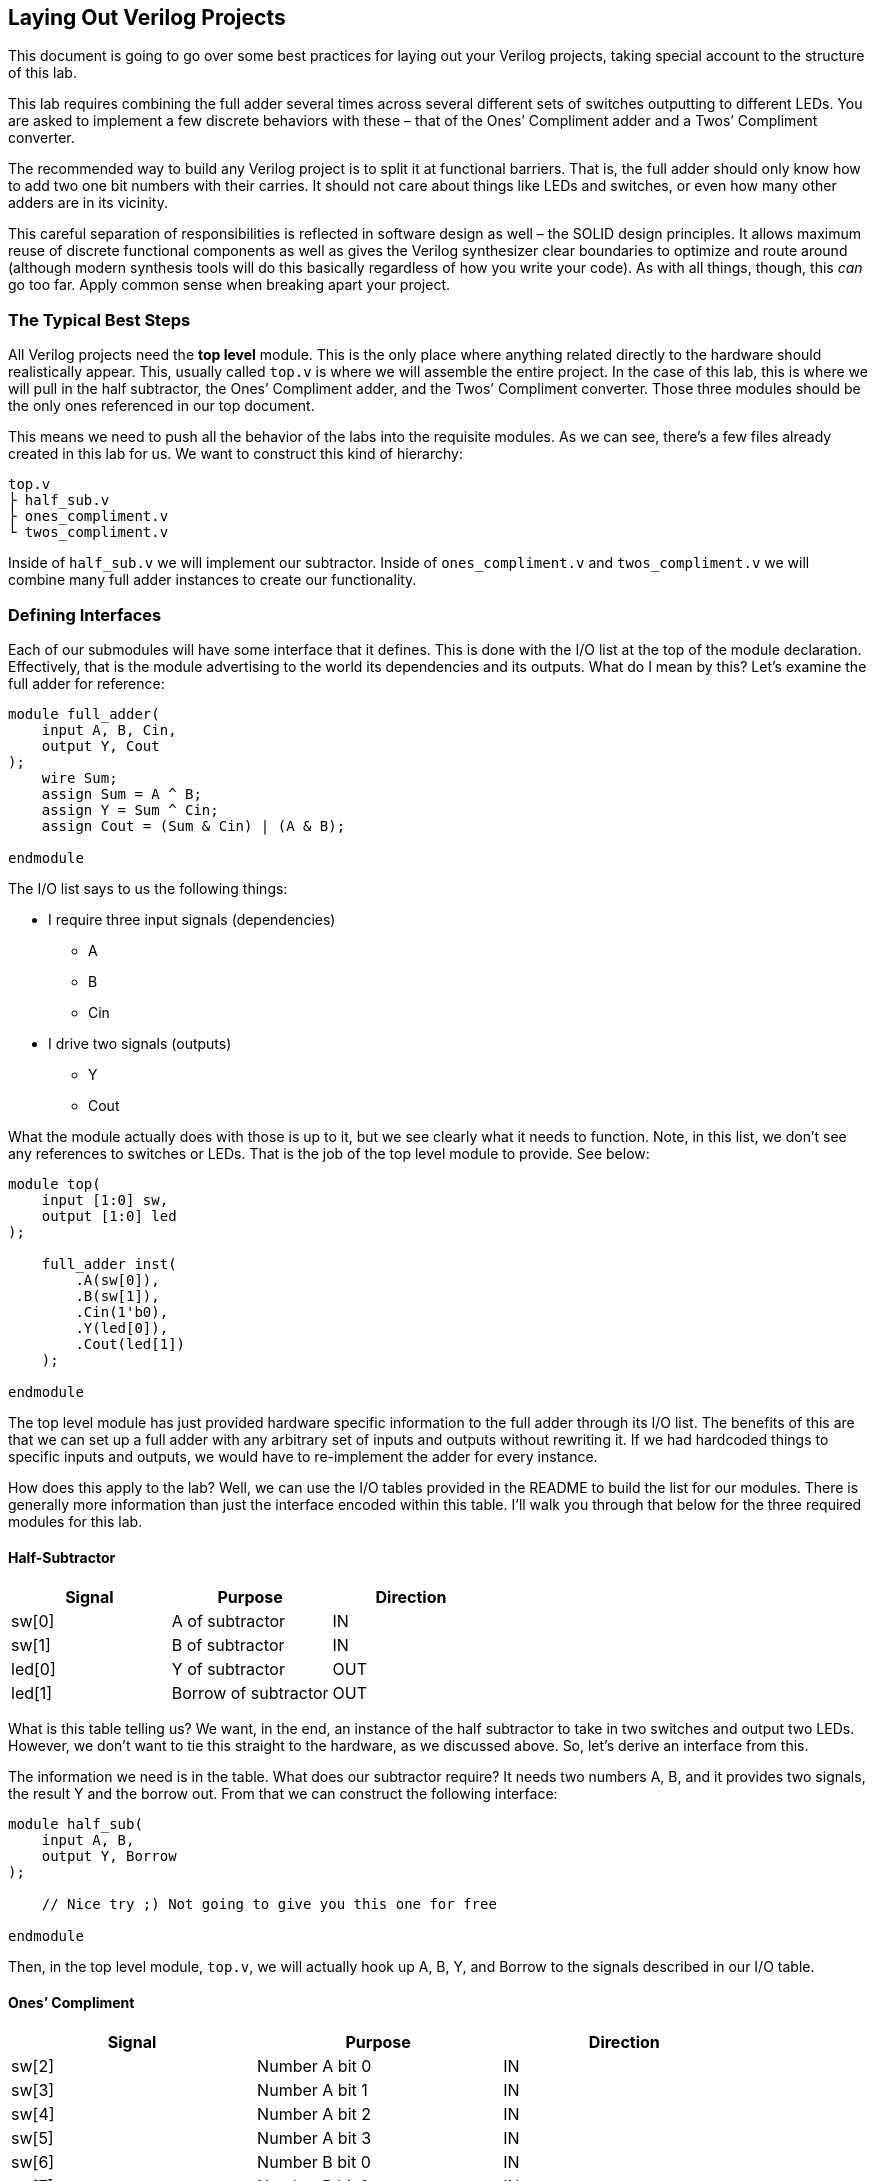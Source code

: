 == Laying Out Verilog Projects
:source-highlighter: highlight.js
:highlightjs-languages: verilog
:icons: font
:toc:

This document is going to go over some best practices for laying out
your Verilog projects, taking special account to the structure of this
lab.

This lab requires combining the full adder several times across several
different sets of switches outputting to different LEDs. You are asked
to implement a few discrete behaviors with these – that of the Ones’
Compliment adder and a Twos’ Compliment converter.

The recommended way to build any Verilog project is to split it at
functional barriers. That is, the full adder should only know how to add
two one bit numbers with their carries. It should not care about things
like LEDs and switches, or even how many other adders are in its
vicinity.

This careful separation of responsibilities is reflected in software
design as well – the SOLID design principles. It allows maximum reuse of
discrete functional components as well as gives the Verilog synthesizer
clear boundaries to optimize and route around (although modern synthesis
tools will do this basically regardless of how you write your code). As
with all things, though, this _can_ go too far. Apply common sense when
breaking apart your project.

=== The Typical Best Steps

All Verilog projects need the *top level* module. This is the only place
where anything related directly to the hardware should realistically
appear. This, usually called `top.v` is where we will assemble the
entire project. In the case of this lab, this is where we will pull in
the half subtractor, the Ones’ Compliment adder, and the Twos’
Compliment converter. Those three modules should be the only ones
referenced in our top document.

This means we need to push all the behavior of the labs into the
requisite modules. As we can see, there’s a few files already created in
this lab for us. We want to construct this kind of hierarchy:

[source,txt]
----
top.v
├ half_sub.v
├ ones_compliment.v
└ twos_compliment.v
----

Inside of `half_sub.v` we will implement our subtractor. Inside of
`ones_compliment.v` and `twos_compliment.v` we will combine many full
adder instances to create our functionality.

=== Defining Interfaces

Each of our submodules will have some interface that it defines. This is
done with the I/O list at the top of the module declaration.
Effectively, that is the module advertising to the world its
dependencies and its outputs. What do I mean by this? Let’s examine the
full adder for reference:

[source,verilog]
----
module full_adder(
    input A, B, Cin,
    output Y, Cout
);
    wire Sum;
    assign Sum = A ^ B;
    assign Y = Sum ^ Cin;
    assign Cout = (Sum & Cin) | (A & B);
    
endmodule
----

The I/O list says to us the following things:

* I require three input signals (dependencies)
** A
** B
** Cin
* I drive two signals (outputs)
** Y
** Cout

What the module actually does with those is up to it, but we see clearly
what it needs to function. Note, in this list, we don’t see any
references to switches or LEDs. That is the job of the top level module
to provide. See below:

[source,verilog]
----
module top(
    input [1:0] sw,
    output [1:0] led
);

    full_adder inst(
        .A(sw[0]),
        .B(sw[1]),
        .Cin(1'b0),
        .Y(led[0]),
        .Cout(led[1])
    );

endmodule
----

The top level module has just provided hardware specific information to
the full adder through its I/O list. The benefits of this are that we
can set up a full adder with any arbitrary set of inputs and outputs
without rewriting it. If we had hardcoded things to specific inputs and
outputs, we would have to re-implement the adder for every instance.

How does this apply to the lab? Well, we can use the I/O tables provided
in the README to build the list for our modules. There is generally more
information than just the interface encoded within this table. I’ll walk
you through that below for the three required modules for this lab.

==== Half-Subtractor

[cols=",,",options="header",]
|===
|Signal |Purpose |Direction
|sw[0] |A of subtractor |IN
|sw[1] |B of subtractor |IN
|led[0] |Y of subtractor |OUT
|led[1] |Borrow of subtractor |OUT
|===

What is this table telling us? We want, in the end, an instance of the
half subtractor to take in two switches and output two LEDs. However, we
don’t want to tie this straight to the hardware, as we discussed above.
So, let’s derive an interface from this.

The information we need is in the table. What does our subtractor
require? It needs two numbers A, B, and it provides two signals, the
result Y and the borrow out. From that we can construct the following
interface:

[source,verilog]
----
module half_sub(
    input A, B,
    output Y, Borrow
);

    // Nice try ;) Not going to give you this one for free

endmodule
----

Then, in the top level module, `top.v`, we will actually hook up A, B,
Y, and Borrow to the signals described in our I/O table.

==== Ones’ Compliment

[cols=",,",options="header",]
|===
|Signal |Purpose |Direction
|sw[2] |Number A bit 0 |IN
|sw[3] |Number A bit 1 |IN
|sw[4] |Number A bit 2 |IN
|sw[5] |Number A bit 3 |IN
|sw[6] |Number B bit 0 |IN
|sw[7] |Number B bit 1 |IN
|sw[8] |Number B bit 2 |IN
|sw[9] |Number B bit 3 |IN
|led[2] |Ones’ Compliment addition bit 0 |OUT
|led[3] |Ones’ Compliment addition bit 1 |OUT
|led[4] |Ones’ Compliment addition bit 2 |OUT
|led[5] |Ones’ Compliment addition bit 3 |OUT
|===

This one is a little more complicated. But, again, let’s tease the
interface from the information in this table. It is clear that we have
three main players, A, B, and the output. Each of which is a four bit
number. So, let’s define our interface.

[source,verilog]
----
module ones_compliment(
    input [3:0] A, // Four bits of A: 3, 2, 1, 0
    input [3:0] B, // Same for B
    output [3:0] Y // and for Y
);

endmodule
----

==== Twos’ Compliment

[cols=",,",options="header",]
|===
|Signal |Purpose |Direction
|sw[2] |Number bit 0 |IN
|sw[3] |Number bit 1 |IN
|sw[4] |Number bit 2 |IN
|sw[5] |Number bit 3 |IN
|sw[6] |Number bit 4 |IN
|sw[7] |Number bit 5 |IN
|sw[8] |Number bit 6 |IN
|sw[9] |Number bit 7 |IN
|led[6] |Twos’ Compliment bit 0 |OUT
|led[7] |Twos’ Compliment bit 1 |OUT
|led[8] |Twos’ Compliment bit 2 |OUT
|led[9] |Twos’ Compliment bit 3 |OUT
|led[10] |Twos’ Compliment bit 4 |OUT
|led[11] |Twos’ Compliment bit 5 |OUT
|led[12] |Twos’ Compliment bit 6 |OUT
|led[13] |Twos’ Compliment bit 7 |OUT
|===

This one has even more rows, but is actually more complicated. We only
have two players for this interface, an 8 bit number input that we want
to convert into its 8 bit Twos’ Compliment. The module is shown below:

[source,verilog]
----
module twos_compliment(
    input [7:0] A,
    output [7:0] Y
);
endmodule
----

=== How to write the top file

From here, we have all of our submodules, all of their interfaces, and
we know what phsical signals we want to hook them up to. How do we do
this in a sane way in the top level file? Well, we can take slices of
various vectors when instantiating a module, see below:

[source,verilog]
----
module top(
    input [9:0] sw,
    output [13:0] led
);

    half_sub sub(
        .A(sw[0]), // Take the zeroth signal from switches
        .B(sw[1]), // and the first for B
        .Y(led[0]), // Same for LEDs, just as...
        .Borrow(led[1]) // ... the I/O table declares
    );

    // Things are a little more complicated for the other modules
    // They have vector, not scalar inputs
    ones_compliment ones(
        .A(sw[5:2]), // Oh! But we can do this!
        .B(sw[9:6]), // We can take an arbitrary slice of a vector
        .Y(led[5:2]), // And assign it into our vectors
    );
    
    // Be careful with this. Make sure you do the following:
    // - [MSB:LSB] ordering
    // - Ensure the width of each signal matches

    // And, finally:
    twos_compliment two(
        .A(sw[9:2]), // 8 bits!
        .B(led[13:6]) // 8 more bits :)
    );

endmodule
----

Armed with this knowledge, go forth and write amazing verilog!
